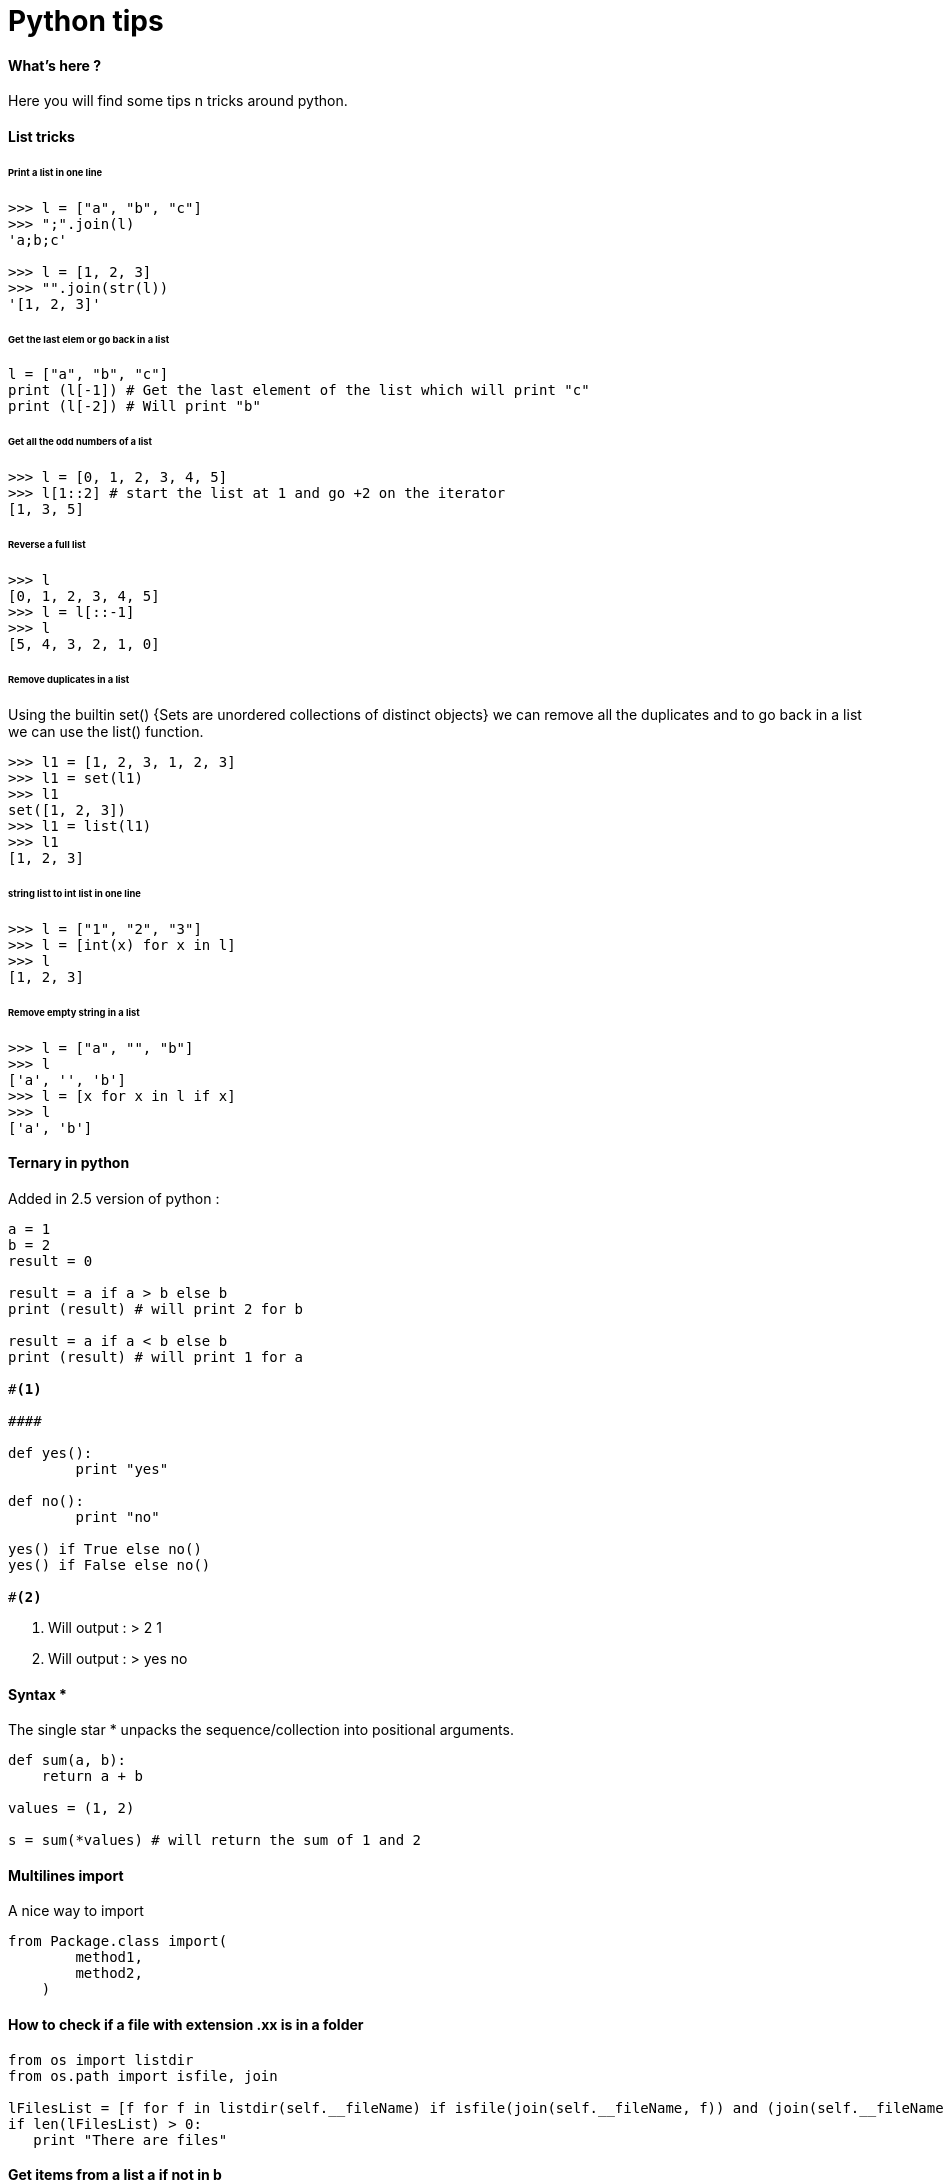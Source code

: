 = Python tips
:hp-tags: python, tips

==== What's here ?

Here you will find some tips n tricks around python.

==== List tricks

====== Print a list in one line
[source,python]
----
>>> l = ["a", "b", "c"]
>>> ";".join(l)
'a;b;c'

>>> l = [1, 2, 3]
>>> "".join(str(l))
'[1, 2, 3]'
----

====== Get the last elem or go back in a list
[source,python]
----
l = ["a", "b", "c"] 
print (l[-1]) # Get the last element of the list which will print "c"
print (l[-2]) # Will print "b"
----

====== Get all the odd numbers of a list
[source,python]
----
>>> l = [0, 1, 2, 3, 4, 5]
>>> l[1::2] # start the list at 1 and go +2 on the iterator
[1, 3, 5]
----
====== Reverse a full list
[source,python]
----
>>> l
[0, 1, 2, 3, 4, 5]
>>> l = l[::-1]
>>> l
[5, 4, 3, 2, 1, 0]
----

====== Remove duplicates in a list

Using the builtin set() {Sets are unordered collections of distinct objects} we can remove all the duplicates and to go back in a list we can use the list() function.

[source,python]
----
>>> l1 = [1, 2, 3, 1, 2, 3]
>>> l1 = set(l1)
>>> l1
set([1, 2, 3])
>>> l1 = list(l1)
>>> l1
[1, 2, 3]
----
====== string list to int list in one line
[source,python]
----
>>> l = ["1", "2", "3"]
>>> l = [int(x) for x in l]
>>> l
[1, 2, 3]
----

====== Remove empty string in a list

[source,python]
----
>>> l = ["a", "", "b"]
>>> l
['a', '', 'b']
>>> l = [x for x in l if x]
>>> l
['a', 'b']
----



==== Ternary in python
Added in 2.5 version of python :

[source,python]
----
a = 1
b = 2
result = 0

result = a if a > b else b
print (result) # will print 2 for b

result = a if a < b else b
print (result) # will print 1 for a

#<1>

####

def yes():
	print "yes"
	
def no():
	print "no"
	
yes() if True else no() 
yes() if False else no()

#<2>

----
<1> Will output : 
>  
2
1

<2> Will output :
>
yes
no

==== Syntax * 

The single star * unpacks the sequence/collection into positional arguments.


[source,python]
----
def sum(a, b):
    return a + b

values = (1, 2)

s = sum(*values) # will return the sum of 1 and 2
----

==== Multilines import

A nice way to import

[source, python]
----
from Package.class import(
        method1,
        method2,
    )
----

==== How to check if a file with extension .xx is in a folder

[source, python]
----
from os import listdir
from os.path import isfile, join

lFilesList = [f for f in listdir(self.__fileName) if isfile(join(self.__fileName, f)) and (join(self.__fileName, f)).endswith(".sda")]
if len(lFilesList) > 0:
   print "There are files"
----

==== Get items from a list a if not in b

Use set(b) instead of b, why ? 
List membership testing is O(n), Set membership testing is O(1)

So if you test list membership in a loop the overall loop is O(n2).

[source, python]
----
a = [1, 2, 3, 4 ,5]
b = [4, 5, 6, 7]

res = [x for x in a if x not in set(b)]

# now res is : [1, 2, 3]
----



